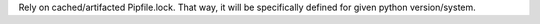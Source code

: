 Rely on cached/artifacted Pipfile.lock.
That way, it will be specifically defined for given python version/system.